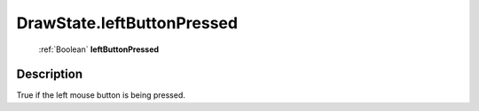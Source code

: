 .. _DrawState.leftButtonPressed:

================================================
DrawState.leftButtonPressed
================================================

   :ref:`Boolean` **leftButtonPressed**


Description
-----------

True if the left mouse button is being pressed.

